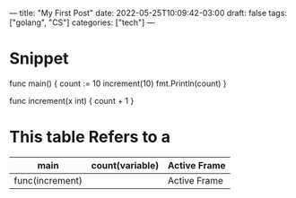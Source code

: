 ---
title: "My First Post"
date: 2022-05-25T10:09:42-03:00
draft: false
tags: ["golang", "CS"]
categories: ["tech"]
---

* Snippet
#+begin_lang options
func main() {
    count := 10
    increment(10)
    fmt.Println(count)
}

func increment(x int) {
    count + 1
}
#+end_lang


* This table Refers to a
|-----------------+-----------------+--------------|
| main            | count(variable) | Active Frame |
|-----------------+-----------------+--------------|
| func(increment) |                 | Active Frame |
|-----------------+-----------------+--------------|
